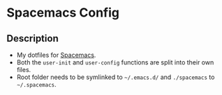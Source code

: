 * Spacemacs Config
  
** Description

- My dotfiles for [[https://github.com/syl20bnr/spacemacs][Spacemacs]].
- Both the ~user-init~ and ~user-config~ functions are split into their own files.
- Root folder needs to be symlinked to ~~/.emacs.d/~ and ~./spacemacs~ to ~~/.spacemacs~.
